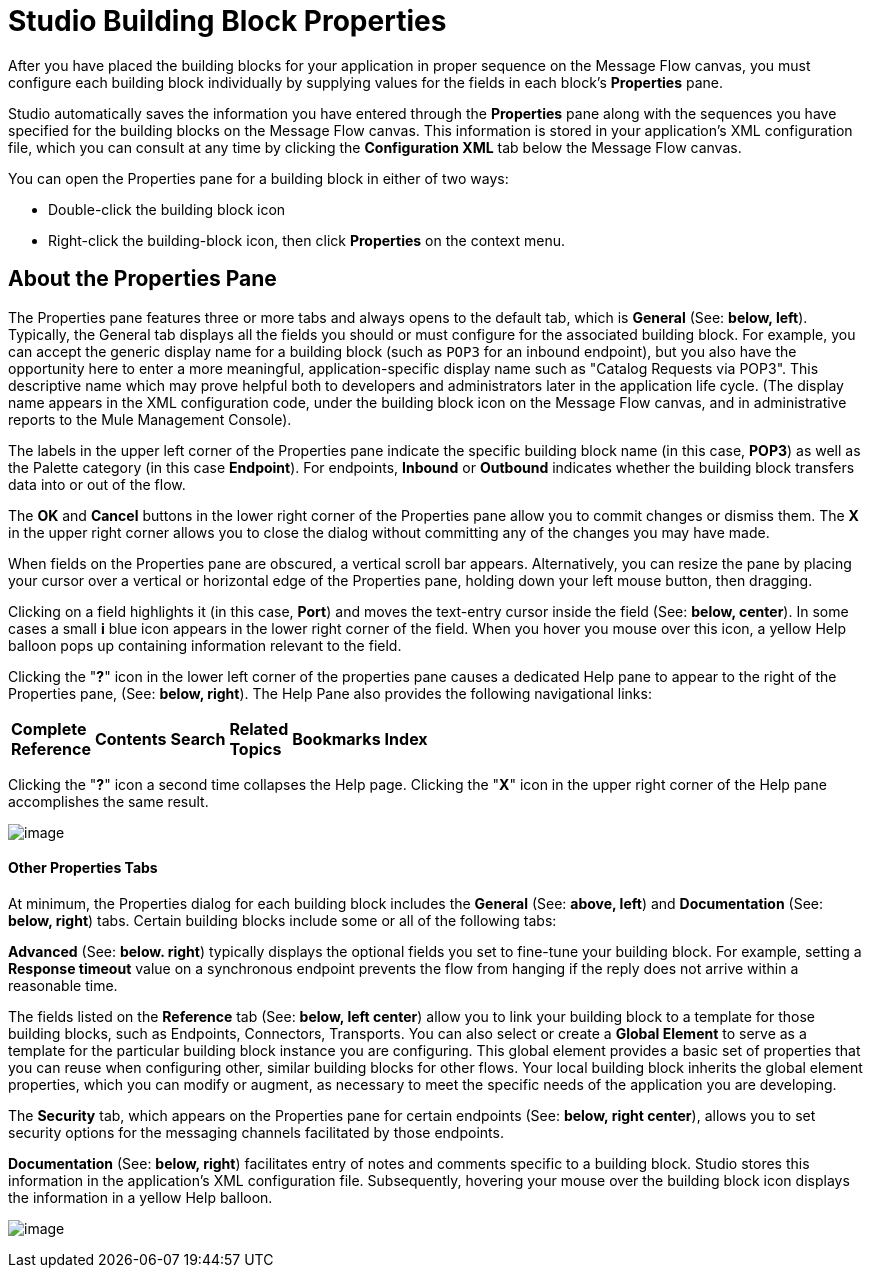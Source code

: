 = Studio Building Block Properties

After you have placed the building blocks for your application in proper sequence on the Message Flow canvas, you must configure each building block individually by supplying values for the fields in each block's *Properties* pane.

Studio automatically saves the information you have entered through the *Properties* pane along with the sequences you have specified for the building blocks on the Message Flow canvas. This information is stored in your application's XML configuration file, which you can consult at any time by clicking the *Configuration XML* tab below the Message Flow canvas.

You can open the Properties pane for a building block in either of two ways:

* Double-click the building block icon

* Right-click the building-block icon, then click *Properties* on the context menu.

== About the Properties Pane

The Properties pane features three or more tabs and always opens to the default tab, which is *General* (See: **below, left**). Typically, the General tab displays all the fields you should or must configure for the associated building block. For example, you can accept the generic display name for a building block (such as `POP3` for an inbound endpoint), but you also have the opportunity here to enter a more meaningful, application-specific display name such as "Catalog Requests via POP3". This descriptive name which may prove helpful both to developers and administrators later in the application life cycle. (The display name appears in the XML configuration code, under the building block icon on the Message Flow canvas, and in administrative reports to the Mule Management Console).

The labels in the upper left corner of the Properties pane indicate the specific building block name (in this case, *POP3*) as well as the Palette category (in this case *Endpoint*). For endpoints, *Inbound* or *Outbound* indicates whether the building block transfers data into or out of the flow.

The *OK* and *Cancel* buttons in the lower right corner of the Properties pane allow you to commit changes or dismiss them. The *X* in the upper right corner allows you to close the dialog without committing any of the changes you may have made.

When fields on the Properties pane are obscured, a vertical scroll bar appears. Alternatively, you can resize the pane by placing your cursor over a vertical or horizontal edge of the Properties pane, holding down your left mouse button, then dragging.

Clicking on a field highlights it (in this case, *Port*) and moves the text-entry cursor inside the field (See: **below, center**). In some cases a small *i* blue icon appears in the lower right corner of the field. When you hover you mouse over this icon, a yellow Help balloon pops up containing information relevant to the field.

Clicking the "**?**" icon in the lower left corner of the properties pane causes a dedicated Help pane to appear to the right of the Properties pane, (See: **below, right**). The Help Pane also provides the following navigational links:

[width="10a",cols="15a,20a,15a,20a,15a,15a"]
|===
|*Complete Reference* |*Contents* |*Search* |*Related Topics* |*Bookmarks* |*Index*
|===

Clicking the "**?**" icon a second time collapses the Help page. Clicking the "*X*" icon in the upper right corner of the Help pane accomplishes the same result.

image:/documentation-3.2/download/attachments/54069583/Properties+Top.png?version=1&modificationDate=1324398394242[image]

==== Other Properties Tabs

At minimum, the Properties dialog for each building block includes the *General* (See: **above, left**) and *Documentation* (See: *below, right*) tabs. Certain building blocks include some or all of the following tabs:

*Advanced* (See: **below. right**) typically displays the optional fields you set to fine-tune your building block. For example, setting a *Response timeout* value on a synchronous endpoint prevents the flow from hanging if the reply does not arrive within a reasonable time.

The fields listed on the *Reference* tab (See: **below, left center**) allow you to link your building block to a template for those building blocks, such as Endpoints, Connectors, Transports. You can also select or create a *Global Element* to serve as a template for the particular building block instance you are configuring. This global element provides a basic set of properties that you can reuse when configuring other, similar building blocks for other flows. Your local building block inherits the global element properties, which you can modify or augment, as necessary to meet the specific needs of the application you are developing.

The *Security* tab, which appears on the Properties pane for certain endpoints (See: **below, right center**), allows you to set security options for the messaging channels facilitated by those endpoints.

*Documentation* (See: **below, right**) facilitates entry of notes and comments specific to a building block. Studio stores this information in the application's XML configuration file. Subsequently, hovering your mouse over the building block icon displays the information in a yellow Help balloon.

image:/documentation-3.2/download/attachments/54069583/Properties+Bottom.png?version=1&modificationDate=1324398394256[image]

